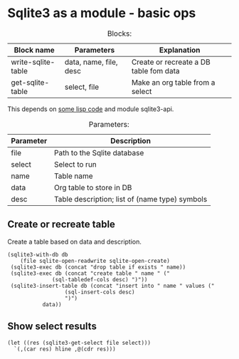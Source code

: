 * Sqlite3 as a module - basic ops
  :PROPERTIES:
  :header-args: :var file=(substitute-in-file-name "$TEMP/test.db")
  :END:

#+CAPTION:Blocks:
| Block name         | Parameters             | Explanation                            |
|--------------------+------------------------+----------------------------------------|
| write-sqlite-table | data, name, file, desc | Create or recreate a DB table fom data |
| get-sqlite-table   | select, file           | Make an org table from a select        |

This depends on [[../lisp/experimental.d/sqlite3.el][some lisp code]] and module sqlite3-api.


#+CAPTION: Parameters:
| Parameter | Description                                    |
|-----------+------------------------------------------------|
| file      | Path to the Sqlite database                    |
|-----------+------------------------------------------------|
| select    | Select to run                                  |
|-----------+------------------------------------------------|
| name      | Table name                                     |
| data      | Org table to store in DB                       |
| desc      | Table description; list of (name type) symbols |



** Create or recreate table
Create a table based on data and description.

#+NAME: write-sqlite-table
#+header: :var desc='((name text)(ages integer))
#+header: :var name="temp"
#+BEGIN_SRC elisp :var data='(("Foo" 1)("Bar" 2))
  (sqlite3-with-db db
      (file sqlite-open-readwrite sqlite-open-create)
   (sqlite3-exec db (concat "drop table if exists " name))
   (sqlite3-exec db (concat "create table " name " ("
			    (sql-tabledef-cols desc) ")"))
   (sqlite3-insert-table db (concat "insert into " name " values ("
				    (sql-insert-cols desc)
				    ")")
			 data))
#+END_SRC

** Show select results
  #+NAME: get-sqlite-table
  #+header: :var select="select * from temp" 
  #+BEGIN_SRC elisp
(let ((res (sqlite3-get-select file select)))
  `(,(car res) hline ,@(cdr res)))
#+END_SRC

